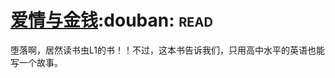 * [[https://book.douban.com/subject/1089731/][爱情与金钱]]:douban::read:
堕落啊，居然读书虫L1的书！！不过，这本书告诉我们，只用高中水平的英语也能写一个故事。
